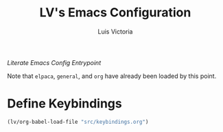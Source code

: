 #+TITLE: LV's Emacs Configuration
#+AUTHOR: Luis Victoria
#+PROPERTY: header-args :tangle yes

/Literate Emacs Config Entrypoint/

Note that ~elpaca~, ~general~, and ~org~ have already been loaded by this point.


* Define Keybindings
#+begin_src emacs-lisp
  (lv/org-babel-load-file "src/keybindings.org")
#+end_src

